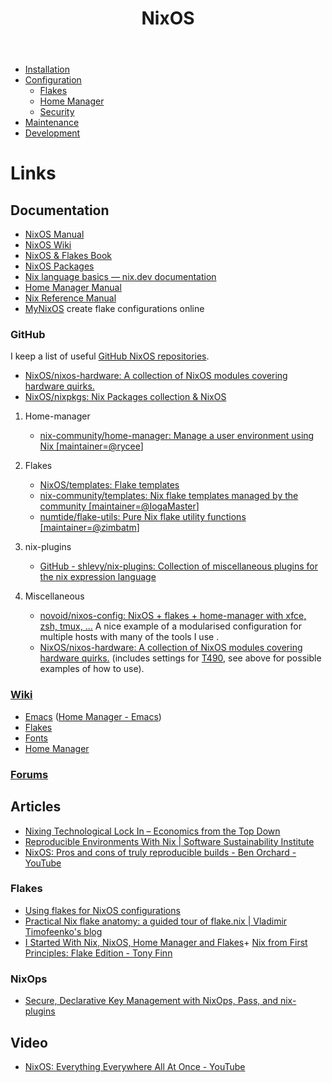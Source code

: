 :PROPERTIES:
:ID:       69291a6b-c253-44bc-ad9d-8d899bb90529
:mtime:    20241221211808 20241221142059 20241220225930 20241220210309 20241215222630 20241215203017 20241215120453 20241215084508 20241214235221 20241214074620 20241214064000 20241213214801 20241213074524 20241212212528 20241211115355 20241211103642 20241210065459 20240324205532 20240305091938 20240304160447
:ctime:    20240304160447
:END:
#+TITLE: NixOS
#+FILETAGS: :linux:unix:nixos:

+ [[id:5249c437-1ff7-4925-937d-9e9c42256ef1][Installation]]
+ [[id:c7db0a19-b880-4fd6-862c-bc3c17605bf9][Configuration]]
  + [[id:c9eb0e6d-b152-487c-90d4-3786fcfd0889][Flakes]]
  + [[id:01336e19-dc8a-41ca-8534-6a790b39b1b6][Home Manager]]
  + [[id:c345f901-5a1f-4868-b8bf-bc352554ee58][Security]]
+ [[id:535a0cab-3321-4153-b581-83e9ec65ee33][Maintenance]]
+ [[id:6b30f891-f1a4-493f-a666-677a012d1b4b][Development]]

* Links

** Documentation

+ [[https://nixos.org/manual/nixos/stable/][NixOS Manual]]
+ [[https://wiki.nixos.org/wiki/NixOS_Wiki][NixOS Wiki]]
+ [[https://nixos-and-flakes.thiscute.world/introduction/][NixOS & Flakes Book]]
+ [[https://search.nixos.org/packages][NixOS Packages]]
+ [[https://nix.dev/tutorials/nix-language][Nix language basics — nix.dev documentation]]
+ [[https://nix-community.github.io/home-manager/][Home Manager Manual]]
+ [[https://nixos.org/manual/nix/stable/][Nix Reference Manual]]
+ [[https://mynixos.com][MyNixOS]] create flake configurations online

*** GitHub

I keep a list of useful [[https://github.com/stars/slackline/lists/nixos][GitHub NixOS repositories]].

+ [[https://github.com/NixOS/nixos-hardware][NixOS/nixos-hardware: A collection of NixOS modules covering hardware quirks.]]
+ [[https://github.com/NixOS/nixpkgs][NixOS/nixpkgs: Nix Packages collection & NixOS]]

**** Home-manager

+ [[https://github.com/nix-community/home-manager/][nix-community/home-manager: Manage a user environment using Nix [maintainer=@rycee]]]

**** Flakes

+ [[https://github.com/NixOS/templates][NixOS/templates: Flake templates]]
+ [[https://github.com/nix-community/templates][nix-community/templates: Nix flake templates managed by the community [maintainer=@IogaMaster]]]
+ [[https://github.com/numtide/flake-utils][numtide/flake-utils: Pure Nix flake utility functions [maintainer=@zimbatm]]]

**** nix-plugins

+ [[https://github.com/shlevy/nix-plugins][GitHub - shlevy/nix-plugins: Collection of miscellaneous plugins for the nix expression language]]

**** Miscellaneous

+ [[https://github.com/novoid/nixos-config][novoid/nixos-config: NixOS + flakes + home-manager with xfce, zsh, tmux, ...]] A nice example of a modularised
  configuration for multiple hosts with many of the tools I use .
+ [[https://github.com/NixOS/nixos-hardware][NixOS/nixos-hardware: A collection of NixOS modules covering hardware quirks.]] (includes settings for [[https://github.com/NixOS/nixos-hardware/tree/master/lenovo/thinkpad/t490][T490]], see above
  for possible examples of how to use).


*** [[https://nixos.wiki/wiki/][Wiki]]

+ [[https://wiki.nixos.org/wiki/Emacs][Emacs]] ([[https://nix-community.github.io/home-manager/options.xhtml#opt-programs.emacs.enable][Home Manager - Emacs]])
+ [[https://wiki.nixos.org/wiki/Flakes][Flakes]]
+ [[https://nixos.wiki/wiki/Fonts][Fonts]]
+ [[https://nixos.wiki/wiki/Home_Manager][Home Manager]]

*** [[https://discourse.nixos.org/][Forums]]


** Articles

+ [[https://economicsfromthetopdown.com/2024/02/17/nixing-technological-lock-in/][Nixing Technological Lock In – Economics from the Top Down]]
+ [[https://www.software.ac.uk/blog/reproducible-environments-nix][Reproducible Environments With Nix | Software Sustainability Institute]]
+ [[https://www.youtube.com/watch?v=cJJa0ztEVD8][NixOS: Pros and cons of truly reproducible builds - Ben Orchard - YouTube]]

*** Flakes

+ [[https://stephank.nl/p/2023-02-28-using-flakes-for-nixos-configs.html][Using flakes for NixOS configurations]]
+ [[https://vtimofeenko.com/posts/practical-nix-flake-anatomy-a-guided-tour-of-flake.nix/][Practical Nix flake anatomy: a guided tour of flake.nix | Vladimir Timofeenko's blog]]
+ [[https://karl-voit.at/2023/09/12/nix/][I Started With Nix, NixOS, Home Manager and Flakes]]+
 [[https://tonyfinn.com/blog/nix-from-first-principles-flake-edition/][Nix from First Principles: Flake Edition - Tony Finn]]
*** NixOps

+ [[https://elvishjerricco.github.io/2018/06/24/secure-declarative-key-management.html][Secure, Declarative Key Management with NixOps, Pass, and nix-plugins]]

** Video

+ [[https://www.youtube.com/watch?v=CwfKlX3rA6E][NixOS: Everything Everywhere All At Once - YouTube]]
